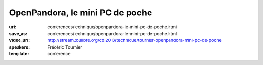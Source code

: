 ================================
OpenPandora, le mini PC de poche
================================

:url: conferences/technique/openpandora-le-mini-pc-de-poche.html
:save_as: conferences/technique/openpandora-le-mini-pc-de-poche.html
:video_url: http://stream.toulibre.org/cdl2013/technique/tournier-openpandora-mini-pc-de-poche
:speakers: Frédéric Tournier
:template: conference

.. html::

 <p>Open Pandora est un mini-PC qui a été conçu et financé par la communauté des utilisateurs de consoles portables hackables.</p><p>Au-delà de l&#39;aspect inédit et unique de l&#39;appareil, c&#39;est une formidable leçon de persévérance, et une preuve que la solidarité autour du Libre peut soulever des montagnes.</p>


